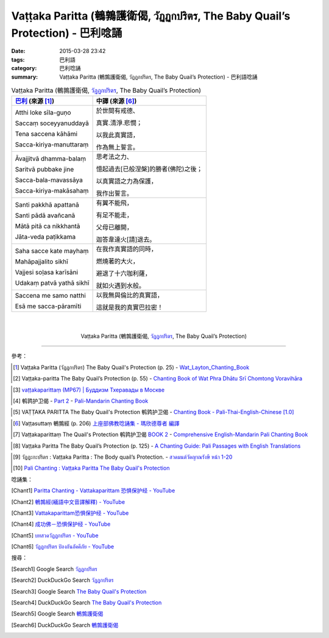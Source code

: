 Vaṭṭaka Paritta (鵪鶉護衛偈, วัฏฏกปริตร, The Baby Quail’s Protection) - 巴利唸誦
################################################################################

:date: 2015-03-28 23:42
:tags: 巴利語
:category: 巴利唸誦
:summary: Vaṭṭaka Paritta (鵪鶉護衛偈, วัฏฏกปริตร, The Baby Quail’s Protection) - 巴利語唸誦


.. list-table:: Vaṭṭaka Paritta (鵪鶉護衛偈, `วัฏฏกปริตร`_, The Baby Quail’s Protection)
   :header-rows: 1
   :class: table-syntax-diff

   * - `巴利`_ (來源 [1]_)

     - 中譯 (來源 [6]_)

   * - Atthi loke sīla-guṇo

       Saccaṃ soceyyanuddayā

       Tena saccena kāhāmi

       Sacca-kiriya-manuttaraṃ

     - 於世間有戒德、

       真實.清淨.悲憫；

       以我此真實語，

       作為無上誓言。

   * - Āvajjitvā dhamma-balaṃ

       Saritvā pubbake jine

       Sacca-bala-mavassāya

       Sacca-kiriya-makāsahaṃ

     - 思考法之力、

       憶起過去[已般涅槃]的勝者(佛陀)之後；

       以真實語之力為保護，

       我作出誓言。

   * - Santi pakkhā apattanā

       Santi pādā avañcanā

       Mātā pitā ca nikkhantā

       Jāta-veda paṭikkama

     - 有翼不能飛，

       有足不能走，

       父母已離開，

       迦答韋達火[請]退去。

   * - Saha sacce kate mayhaṃ

       Mahāpajjalito sikhī

       Vajjesi soḷasa karīsāni

       Udakaṃ patvā yathā sikhī

     - 在我作真實語的同時，

       燃燒著的大火，

       避退了十六咖利薩，

       就如火遇到水般。

   * - Saccena me samo natthi

       Esā me sacca-pāramīti

     - 以我無與倫比的真實語，

       這就是我的真實巴拉密！

|
|

.. container:: align-center video-container

  .. raw:: html

    <iframe width="560" height="315" src="https://www.youtube.com/embed/mI_XjeHZay4" frameborder="0" allowfullscreen></iframe>

.. container:: align-center video-container-description

  Vaṭṭaka Paritta (鵪鶉護衛偈, `วัฏฏกปริตร`_, The Baby Quail’s Protection)

----

參考：

.. [1] Vaṭṭaka Paritta (วัฏฏกปริตร)
       The Baby Quail's Protection (p. 25) -
       `Wat_Layton_Chanting_Book <http://www.watlayton.org/attachments/view/?attach_id=16856>`_

.. [2] Vaṭṭaka-paritta The Baby Quail’s Protection (p. 55) -
       `Chanting Book of Wat Phra Dhātu Srī Chomtong Voravihāra <http://vipassanasangha.free.fr/ChantingBook.pdf>`_

.. `Wat Nong Pah Pong Chanting Book (Pali - Thai, romanized) <http://mahanyano.blogspot.com/2012/03/chanting-book.html>`_
   (`PDF <https://docs.google.com/file/d/0B3rNKttyXDClQ1RDTDJnXzRUUjJweE5TcWRnZWdIUQ/edit>`__)

.. [3] `vaṭṭakaparittaṃ (MP67) | Буддизм Тхеравады в Москве <http://www.theravada.su/node/902>`_

.. [4] 鹌鹑护卫偈 -
       `Part 2 <http://methika.com/wp-content/uploads/2009/09/pali-chinese-chantingbook-part2.pdf>`__ -
       `Pali-Mandarin Chanting Book <http://methika.com/pali-mandarin-chanting-book/>`_

.. `4- Morning.pdf <https://onedrive.live.com/view.aspx?cid=A88AE0574C8756AE&resid=A88AE0574C8756AE%211476&qt=sharedby&app=WordPdf>`_ -
   `佛教朝暮课诵第七版 <https://skydrive.live.com/?cid=a88ae0574c8756ae#cid=A88AE0574C8756AE&id=A88AE0574C8756AE%21353>`_

.. [5] VAṬṬAKA PARITTA The Baby Quail's Protection 鹌鹑护卫偈 -
       `Chanting Book - Pali-Thai-English-Chinese [1.0] <http://www.nirotharam.com/book/English-ChineseChantingbook1.pdf>`_

.. `朝のお経（僧侶編） - タイ仏教 <http://mixi.jp/view_bbs.pl?comm_id=568167&id=57820764>`_

.. `巴英中對照-課誦 <http://www.dhammatalks.org/Dhamma/Chanting/Verses2.htm>`_

.. [6] Vaṭṭasuttaṃ 鵪鶉經 (p. 206)
       `上座部佛教唸誦集 - 瑪欣德尊者 編譯 <http://www.dhammatalks.net/Chinese/Bhikkhu_Mahinda-Puja.pdf>`_

.. [7] Vaṭṭakaparittaṃ The Quail's Protection 鹌鹑护卫偈
       `BOOK 2 <http://methika.com/wp-content/uploads/2010/01/Book2.PDF>`_ -
       `Comprehensive English-Mandarin Pali Chanting Book <http://methika.com/comprehensive-english-mandarin-chanting-book/>`_

.. `Chanting: Morning & Evening Chanting, Reflections, Formal Requests <http://saranaloka.org/wp-content/uploads/2012/10/Chanting-Book.pdf>`_

.. [8] Vaṭṭaka Paritta The Baby Quail’s Protection (p. 125) -
       `A Chanting Guide: Pali Passages with English Translations <http://www.dhammatalks.org/Archive/Writings/ChantingGuideWithIndex.pdf>`_

.. `Pali Chants - Forest Meditation`_

.. `Samatha Chanting Book <http://www.bahaistudies.net/asma/samatha4.pdf>`_
   (`Chanting Book on Scribd <http://www.scribd.com/doc/122173534/sambuddhe>`_)

.. [9] วัฏฏะกะปริตร :  Vaṭṭaka Paritta  :  The Body quail’s Protection. -
       `สวดมนต์วัดญาณรังษี หน้า 1-20 <http://watpradhammajak.blogspot.com/2012/07/1-20.html>`_

.. [10] `Pali Chanting : Vaṭṭaka Paritta    The Baby Quail's Protection <http://4palichant101.blogspot.com/2013/01/vattaka-paritta-baby-quails-protection.html>`_

唸誦集：

.. [Chant1] `Paritta Chanting - Vattakaparittam 恐惧保护经 - YouTube <https://www.youtube.com/watch?v=mI_XjeHZay4>`_

.. [Chant2] `鵪鶉經(緬語中文音譯解釋) - YouTube <https://www.youtube.com/watch?v=3rn4zA-G218>`_

.. [Chant3] `Vattakaparittam恐惧保护经 - YouTube <https://www.youtube.com/watch?v=ZVkFwfVZl5k>`_

.. [Chant4] `成功佛－恐惧保护经 - YouTube <https://www.youtube.com/watch?v=0B0bMGPUurY>`_

.. [Chant5] `บทสวดวัฏฏกปริตร - YouTube <https://www.youtube.com/watch?v=-fLzehZBqsM>`_

.. [Chant6] `วัฏฏกปริตร ป้องกันอัคคีภัย - YouTube <https://www.youtube.com/watch?v=_u6EDE6LS3U>`_

搜尋：

.. [Search1] Google Search `วัฏฏกปริตร <https://www.google.com/search?q=%E0%B8%A7%E0%B8%B1%E0%B8%8F%E0%B8%8F%E0%B8%81%E0%B8%9B%E0%B8%A3%E0%B8%B4%E0%B8%95%E0%B8%A3>`__

.. [Search2] DuckDuckGo Search `วัฏฏกปริตร <https://duckduckgo.com/?q=%E0%B8%A7%E0%B8%B1%E0%B8%8F%E0%B8%8F%E0%B8%81%E0%B8%9B%E0%B8%A3%E0%B8%B4%E0%B8%95%E0%B8%A3>`__

.. [Search3] Google Search `The Baby Quail's Protection <https://www.google.com/search?q=The+Baby+Quail%27s+Protection>`__

.. [Search4] DuckDuckGo Search `The Baby Quail's Protection <https://duckduckgo.com/?q=The+Baby+Quail%27s+Protection>`__

.. [Search5] Google Search `鵪鶉護衛偈 <https://www.google.com/search?q=%E9%B5%AA%E9%B6%89%E8%AD%B7%E8%A1%9B%E5%81%88>`__

.. [Search6] DuckDuckGo Search `鵪鶉護衛偈 <https://duckduckgo.com/?q=%E9%B5%AA%E9%B6%89%E8%AD%B7%E8%A1%9B%E5%81%88>`__



.. _วัฏฏกปริตร: http://www.jariyatam.com/th/chanting-/286-2009-07-04-08-44-55

.. _Pali Chants - Forest Meditation: http://forestmeditation.com/audio/audio.html

.. _Pali Chants | dhammatalks.org: http://www.dhammatalks.org/chant_index.html

.. _巴利: http://zh.wikipedia.org/zh-tw/%E5%B7%B4%E5%88%A9%E8%AF%AD
